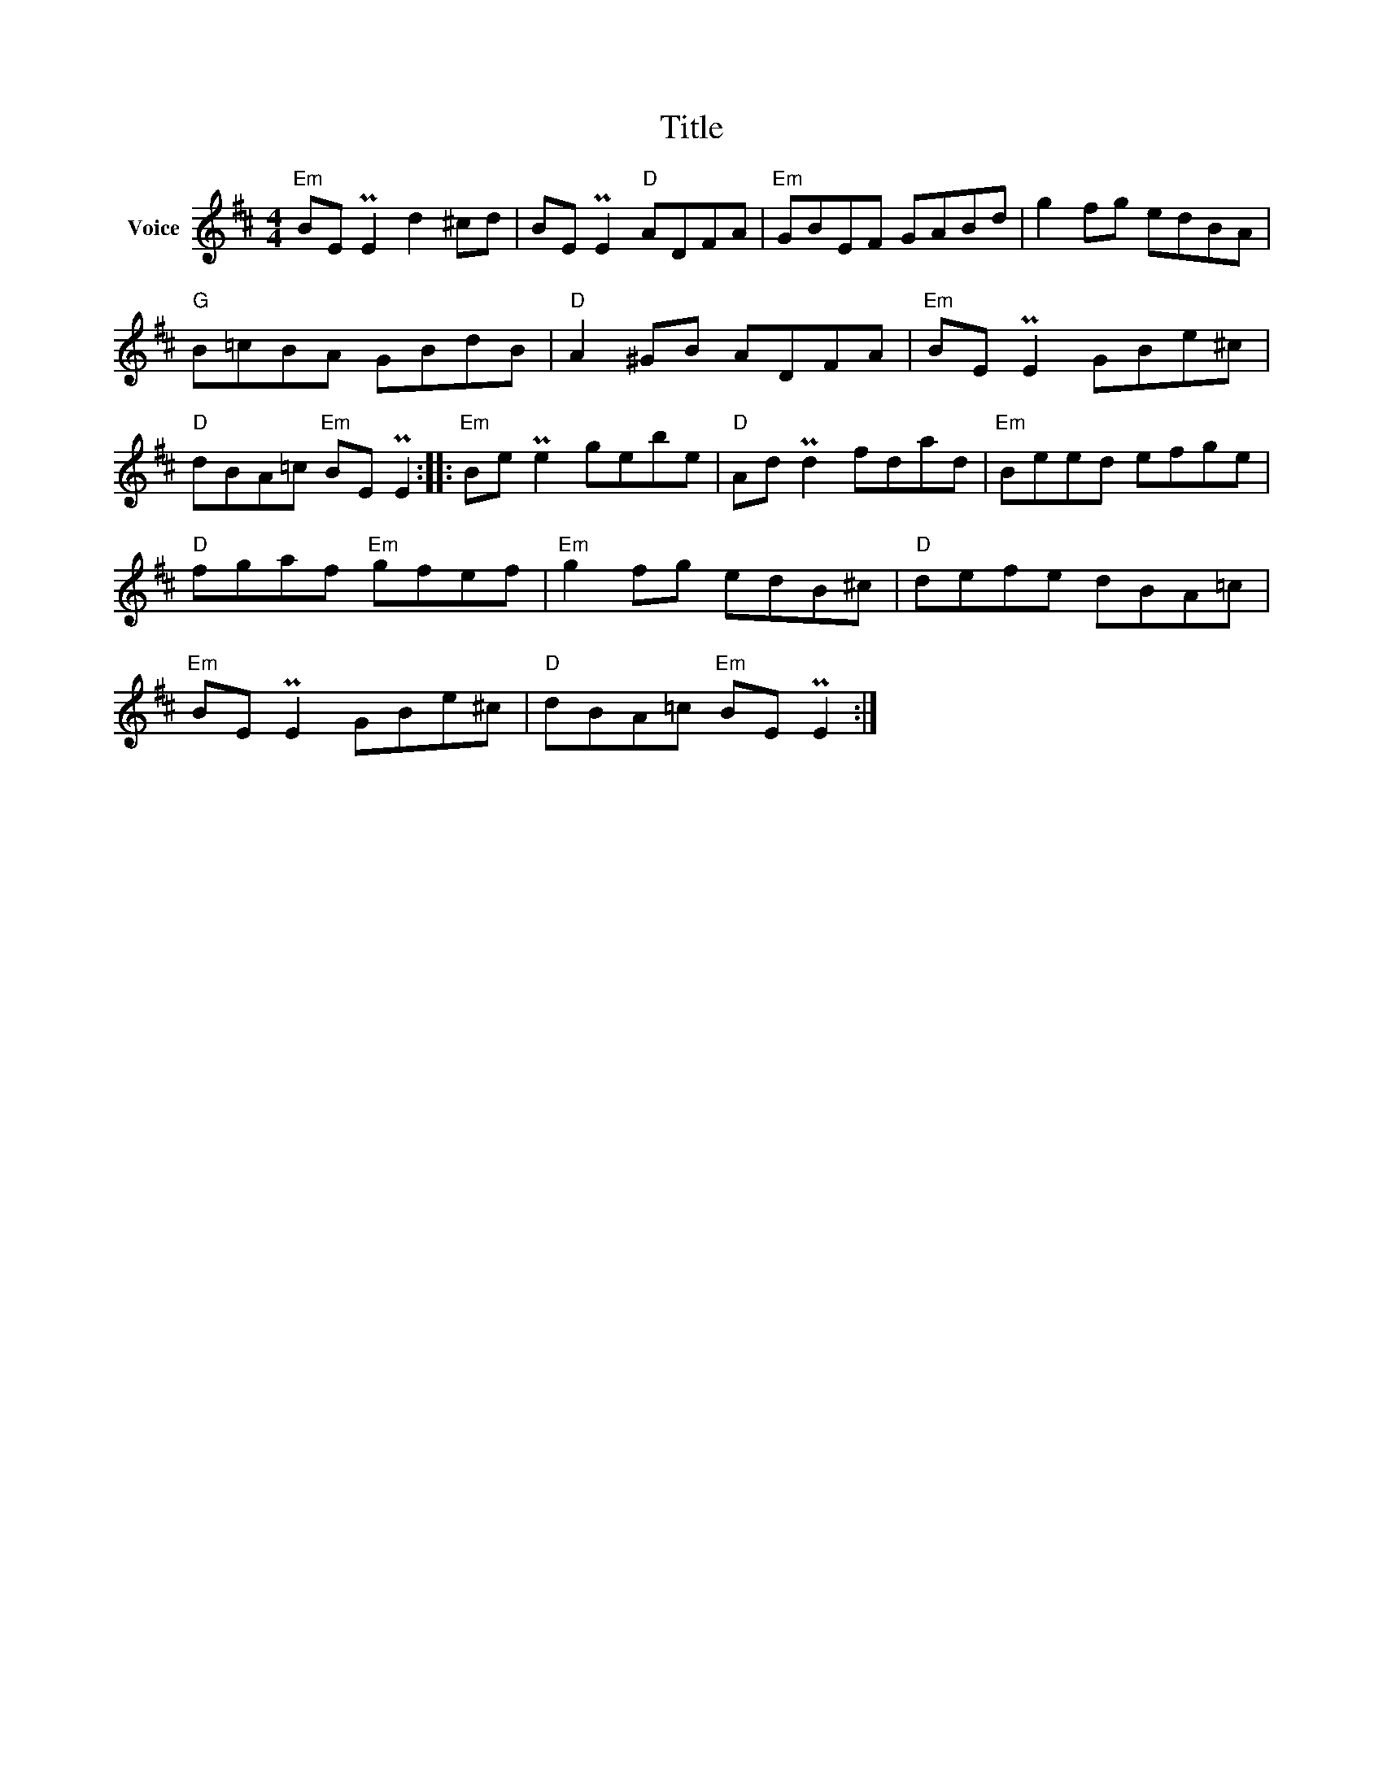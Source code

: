 X:1
T:Title
L:1/8
M:4/4
I:linebreak $
K:D
V:1 treble nm="Voice"
V:1
"Em" BE PE2 d2 ^cd | BE PE2"D" ADFA |"Em" GBEF GABd | g2 fg edBA |"G" B=cBA GBdB |"D" A2 ^GB ADFA | %6
"Em" BE PE2 GBe^c |"D" dBA=c"Em" BE PE2 ::"Em" Be Pe2 gebe |"D" Ad Pd2 fdad |"Em" Beed efge | %11
"D" fgaf"Em" gfef |"Em" g2 fg edB^c |"D" defe dBA=c |"Em" BE PE2 GBe^c |"D" dBA=c"Em" BE PE2 :| %16
